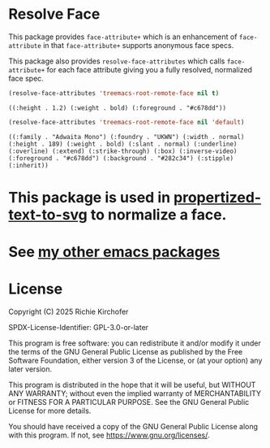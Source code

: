 #+AUTHOR: Richie Kirchofer

* Resolve Face

This package provides ~face-attribute+~ which is an enhancement of ~face-attribute~ in that ~face-attribute+~ supports anonymous face specs.

This package also provides ~resolve-face-attributes~ which calls ~face-attribute+~ for each face attribute giving you a fully resolved, normalized face spec.

#+begin_src emacs-lisp :results verbatim
(resolve-face-attributes 'treemacs-root-remote-face nil t)
#+end_src

: ((:height . 1.2) (:weight . bold) (:foreground . "#c678dd"))

#+begin_src emacs-lisp :results verbatim
(resolve-face-attributes 'treemacs-root-remote-face nil 'default)
#+end_src

: ((:family . "Adwaita Mono") (:foundry . "UKWN") (:width . normal) (:height . 189) (:weight . bold) (:slant . normal) (:underline) (:overline) (:extend) (:strike-through) (:box) (:inverse-video) (:foreground . "#c678dd") (:background . "#282c34") (:stipple) (:inherit))

* This package is used in [[https://github.com/rgkirch/propertized-text-to-svg][propertized-text-to-svg]] to normalize a face.

* See [[https://github.com/rgkirch/my-emacs-packages][my other emacs packages]]
* License

Copyright (C) 2025 Richie Kirchofer

SPDX-License-Identifier: GPL-3.0-or-later

This program is free software: you can redistribute it and/or modify it under
the terms of the GNU General Public License as published by the Free Software
Foundation, either version 3 of the License, or (at your option) any later
version.

This program is distributed in the hope that it will be useful, but WITHOUT
ANY WARRANTY; without even the implied warranty of MERCHANTABILITY or FITNESS
FOR A PARTICULAR PURPOSE. See the GNU General Public License for more
details.

You should have received a copy of the GNU General Public License along with
this program. If not, see <https://www.gnu.org/licenses/>.
